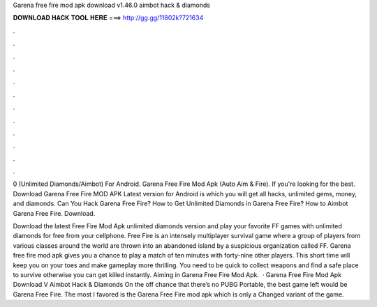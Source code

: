Garena free fire mod apk download v1.46.0 aimbot hack & diamonds



𝐃𝐎𝐖𝐍𝐋𝐎𝐀𝐃 𝐇𝐀𝐂𝐊 𝐓𝐎𝐎𝐋 𝐇𝐄𝐑𝐄 ===> http://gg.gg/11802k?721634



.



.



.



.



.



.



.



.



.



.



.



.

0 (Unlimited Diamonds/Aimbot) For Android. Garena Free Fire Mod Apk (Auto Aim & Fire). If you're looking for the best. Download Garena Free Fire MOD APK Latest version for Android is which you will get all hacks, unlimited gems, money, and diamonds. Can You Hack Garena Free Fire? How to Get Unlimited Diamonds in Garena Free Fire? How to Aimbot Garena Free Fire. Download.

Download the latest Free Fire Mod Apk unlimited diamonds version and play your favorite FF games with unlimited diamonds for free from your cellphone. Free Fire is an intensely multiplayer survival game where a group of players from various classes around the world are thrown into an abandoned island by a suspicious organization called FF. Garena free fire mod apk gives you a chance to play a match of ten minutes with forty-nine other players. This short time will keep you on your toes and make gameplay more thrilling. You need to be quick to collect weapons and find a safe place to survive otherwise you can get killed instantly. Aiming in Garena Free Fire Mod Apk.  · Garena Free Fire Mod Apk Download V Aimbot Hack & Diamonds On the off chance that there’s no PUBG Portable, the best game left would be Garena Free Fire. The most I favored is the Garena Free Fire mod apk which is only a Changed variant of the game.
